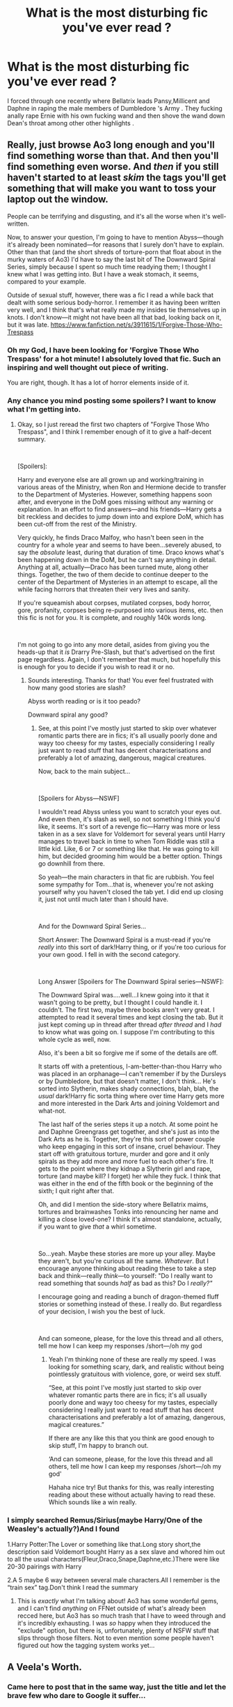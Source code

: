 #+TITLE: What is the most disturbing fic you've ever read ?

* What is the most disturbing fic you've ever read ?
:PROPERTIES:
:Author: Bleepbloopbotz
:Score: 22
:DateUnix: 1549834751.0
:DateShort: 2019-Feb-11
:FlairText: Discussion
:END:
I forced through one recently where Bellatrix leads Pansy,Millicent and Daphne in raping the male members of Dumbledore 's Army . They fucking anally rape Ernie with his own fucking wand and then shove the wand down Dean's throat among other other highlights .


** Really, just browse Ao3 long enough and you'll find something worse than that. And then you'll find something even worse. And /then/ if you still haven't started to at least /skim/ the tags you'll get something that will make you want to toss your laptop out the window.

People can be terrifying and disgusting, and it's all the worse when it's well-written.

Now, to answer your question, I'm going to have to mention Abyss---though it's already been nominated---for reasons that I surely don't have to explain. Other than that (and the short shreds of torture-porn that float about in the murky waters of Ao3) I'd have to say the last bit of The Downward Spiral Series, simply because I spent so much time readying them; I thought I knew what I was getting into. But I have a weak stomach, it seems, compared to your example.

Outside of sexual stuff, however, there was a fic I read a while back that dealt with some serious body-horror. I remember it as having been written very well, and I think that's what really made my insides tie themselves up in knots. I don't know---it might not have been all that bad, looking back on it, but it was late. [[https://www.fanfiction.net/s/3911615/1/Forgive-Those-Who-Trespass]]
:PROPERTIES:
:Author: disillusioned_ink
:Score: 19
:DateUnix: 1549852378.0
:DateShort: 2019-Feb-11
:END:

*** Oh my God, I have been looking for 'Forgive Those Who Trespass' for a hot minute! I absolutely loved that fic. Such an inspiring and well thought out piece of writing.

You are right, though. It has a lot of horror elements inside of it.
:PROPERTIES:
:Author: ModernDayWeeaboo
:Score: 3
:DateUnix: 1549853914.0
:DateShort: 2019-Feb-11
:END:


*** Any chance you mind posting some spoilers? I want to know what I'm getting into.
:PROPERTIES:
:Author: jaddisin10
:Score: 2
:DateUnix: 1549893069.0
:DateShort: 2019-Feb-11
:END:

**** Okay, so I just reread the first two chapters of "Forgive Those Who Trespass", and I think I remember enough of it to give a half-decent summary.

​

[Spoilers]:

Harry and everyone else are all grown up and working/training in various areas of the Ministry, when Ron and Hermione decide to transfer to the Department of Mysteries. However, something happens soon after, and everyone in the DoM goes missing without any warning or explanation. In an effort to find answers---and his friends---Harry gets a bit reckless and decides to jump down into and explore DoM, which has been cut-off from the rest of the Ministry.

Very quickly, he finds Draco Malfoy, who hasn't been seen in the country for a whole year and seems to have been...severely abused, to say the /absolute/ least, during that duration of time. Draco knows what's been happening down in the DoM, but he can't say anything in detail. Anything at all, actually---Draco has been turned mute, along other things. Together, the two of them decide to continue deeper to the center of the Department of Mysteries in an attempt to escape, all the while facing horrors that threaten their very lives and sanity.

If you're squeamish about corpses, mutilated corpses, body horror, gore, profanity, corpses being re-purposed into various items, etc. then this fic is not for you. It is complete, and roughly 140k words long.

​

I'm not going to go into any more detail, asides from giving you the heads-up that it /is/ Drarry Pre-Slash, but that's advertised on the first page regardless. Again, I don't remember that much, but hopefully this is enough for you to decide if you wish to read it or no.
:PROPERTIES:
:Author: disillusioned_ink
:Score: 2
:DateUnix: 1549919138.0
:DateShort: 2019-Feb-12
:END:

***** Sounds interesting. Thanks for that! You ever feel frustrated with how many good stories are slash?

Abyss worth reading or is it too peado?

Downward spiral any good?
:PROPERTIES:
:Author: jaddisin10
:Score: 2
:DateUnix: 1549929317.0
:DateShort: 2019-Feb-12
:END:

****** See, at this point I've mostly just started to skip over whatever romantic parts there are in fics; it's all usually poorly done and wayy too cheesy for my tastes, especially considering I really just want to read stuff that has decent characterisations and preferably a lot of amazing, dangerous, magical creatures.

Now, back to the main subject...

​

[Spoilers for Abyss---NSWF]

I wouldn't read Abyss unless you want to scratch your eyes out. And even then, it's slash as well, so not something I think you'd like, it seems. It's sort of a revenge fic---Harry was more or less taken in as a sex slave for Voldemort for several years until Harry manages to travel back in time to when Tom Riddle was still a little kid. Like, 6 or 7 or something like that. He was going to kill him, but decided grooming him would be a better option. Things go downhill from there.

So yeah---the main characters in that fic are rubbish. You feel some sympathy for Tom...that is, whenever you're not asking yourself why you haven't closed the tab yet. I did end up closing it, just not until much later than I should have.

​

And for the Downward Spiral Series...

Short Answer: The Downward Spiral is a must-read if you're /really/ into this sort of dark!Harry thing, or if you're too curious for your own good. I fell in with the second category.

​

Long Answer [Spoilers for The Downward Spiral series---NSWF]:

The Downward Spiral was....well...I knew going into it that it wasn't going to be pretty, but I thought I could handle it. I couldn't. The first two, maybe three books aren't very great. I attempted to read it several times and kept closing the tab. But it just kept coming up in thread after thread /after thread/ and I /had/ to know what was going on. I suppose I'm contributing to this whole cycle as well, now.

Also, it's been a bit so forgive me if some of the details are off.

It starts off with a pretentious, I-am-better-than-thou Harry who was placed in an orphanage---I can't remember if by the Dursleys or by Dumbledore, but that doesn't matter, I don't think... He's sorted into Slytherin, makes shady connections, blah, blah, the /usual/ dark!Harry fic sorta thing where over time Harry gets more and more interested in the Dark Arts and joining Voldemort and what-not.

The last half of the series steps it up a notch. At some point he and Daphne Greengrass get together, and she's just as into the Dark Arts as he is. Together, they're this sort of power couple who keep engaging in this sort of insane, cruel behaviour. They start off with gratuitous torture, murder and gore and it only spirals as they add more and more fuel to each other's fire. It gets to the point where they kidnap a Slytherin girl and rape, torture (and maybe kill? I forget) her while they fuck. I think that was either in the end of the fifth book or the beginning of the sixth; I quit right after that.

Oh, and did I mention the side-story where Bellatrix maims, tortures and brainwashes Tonks into renouncing her name and killing a close loved-one? I think it's almost standalone, actually, if you want to give /that/ a whirl sometime.

​

So...yeah. Maybe these stories are more up your alley. Maybe they aren't, but you're curious all the same. /Whatever/. But I encourage anyone thinking about reading these to take a step back and think---really /think/---to yourself: "Do I really want to read something that sounds /half/ as bad as this? Do I /really?"/

I encourage going and reading a bunch of dragon-themed fluff stories or something instead of these. I really do. But regardless of your decision, I wish you the best of luck.

​

And can someone, please, for the love this thread and all others, tell me how I can keep my responses /short---/oh my god
:PROPERTIES:
:Author: disillusioned_ink
:Score: 3
:DateUnix: 1549933091.0
:DateShort: 2019-Feb-12
:END:

******* Yeah I'm thinking none of these are really my speed. I was looking for something scary, dark, and realistic without being pointlessly gratuitous with violence, gore, or weird sex stuff.

“See, at this point I've mostly just started to skip over whatever romantic parts there are in fics; it's all usually poorly done and wayy too cheesy for my tastes, especially considering I really just want to read stuff that has decent characterisations and preferably a lot of amazing, dangerous, magical creatures.”

If there are any like this that you think are good enough to skip stuff, I'm happy to branch out.

‘And can someone, please, for the love this thread and all others, tell me how I can keep my responses /short---/oh my god'

Hahaha nice try! But thanks for this, was really interesting reading about these without actually having to read these. Which sounds like a win really.
:PROPERTIES:
:Author: jaddisin10
:Score: 2
:DateUnix: 1549965247.0
:DateShort: 2019-Feb-12
:END:


*** I simply searched Remus/Sirius(maybe Harry/One of the Weasley's actually?)And I found

1.Harry Potter:The Lover or something like that.Long story short,the description said Voldemort bought Harry as a sex slave and whored him out to all the usual characters(Fleur,Draco,Snape,Daphne,etc.)There were like 20-30 pairings with Harry

2.A 5 maybe 6 way between several male characters.All I remember is the “train sex” tag.Don't think I read the summary
:PROPERTIES:
:Score: 1
:DateUnix: 1549916489.0
:DateShort: 2019-Feb-11
:END:

**** This is /exactly/ what I'm talking about! Ao3 has some wonderful gems, and I can't find /anything/ on FFNet outside of what's already been recced here, but Ao3 has so much trash that I have to weed through and it's incredibly exhausting. I was /so/ happy when they introduced the "exclude" option, but there is, unfortunately, plenty of NSFW stuff that slips through those filters. Not to even mention some people haven't figured out how the tagging system works yet...
:PROPERTIES:
:Author: disillusioned_ink
:Score: 1
:DateUnix: 1549919700.0
:DateShort: 2019-Feb-12
:END:


** A Veela's Worth.
:PROPERTIES:
:Author: AutumnSouls
:Score: 12
:DateUnix: 1549836308.0
:DateShort: 2019-Feb-11
:END:

*** Came here to post that in the same way, just the title and let the brave few who dare to Google it suffer...
:PROPERTIES:
:Author: Astrocatte
:Score: 1
:DateUnix: 1549910997.0
:DateShort: 2019-Feb-11
:END:


*** Holy fucking hell. That's just....
:PROPERTIES:
:Score: 1
:DateUnix: 1558740254.0
:DateShort: 2019-May-25
:END:


** [[https://archiveofourown.org/works/10571079]]

It's an imaginative story that has above average writing, but as a pseudo-snuff fic that deals with hanging, it probably fits the bill for me.
:PROPERTIES:
:Author: Xero030
:Score: 7
:DateUnix: 1549836173.0
:DateShort: 2019-Feb-11
:END:

*** Now, I can understand the appeal of erotic asphyxiation, somewhat; but Sweet Jesus, what the crap?
:PROPERTIES:
:Author: Raesong
:Score: 3
:DateUnix: 1549836879.0
:DateShort: 2019-Feb-11
:END:


*** [deleted]
:PROPERTIES:
:Score: 2
:DateUnix: 1549837388.0
:DateShort: 2019-Feb-11
:END:

**** Embrace it. Just not too tightly.
:PROPERTIES:
:Author: Threedom_isnt_3
:Score: 11
:DateUnix: 1549844648.0
:DateShort: 2019-Feb-11
:END:

***** Hahaaaa
:PROPERTIES:
:Author: InfernoItaliano
:Score: 3
:DateUnix: 1549850743.0
:DateShort: 2019-Feb-11
:END:


*** That fully qualifies as disturbing
:PROPERTIES:
:Author: MartDiamond
:Score: 2
:DateUnix: 1549844467.0
:DateShort: 2019-Feb-11
:END:


*** well okay
:PROPERTIES:
:Author: Namzeh011
:Score: 1
:DateUnix: 1549847076.0
:DateShort: 2019-Feb-11
:END:


** Far more than any kind of rape-for-titillation and violence-for-shock-value fics, I am disturbed by rape-is-love tropes and abuse justification. I've read multiple fics seriously claiming that the Dursleys weren't abusive, just a bit neglectful, and it was for the best anyway so that Harry didn't grow up arrogant and spoilt (and it was obvious that it's not just a character's opinion but the author's as well), and they disturb me far more than a graphic description of carving an eye out with a spoon, because they show an actual harmful belief that the author probably holds in real life.
:PROPERTIES:
:Author: neymovirne
:Score: 7
:DateUnix: 1549885114.0
:DateShort: 2019-Feb-11
:END:

*** I mean that's how the book frames it a bit. "Oh no can't have Harry with a wizarding family who don't fear him, he might turn out spoilt!"
:PROPERTIES:
:Author: TraineePhysicist
:Score: 3
:DateUnix: 1549889691.0
:DateShort: 2019-Feb-11
:END:

**** Well, this was Dumbledore's justification for leaving Harry in the muggle world, but I doubt he expected or wanted Harry to be abused in any way. And most people who subscribe to manipulative!evil!Dumbledore theory and say that he totally knew and approved of what was happening agree that such actions would be, well, manipulative and evil (or at least morally questionable). Harry's upbringing contributed to who he is as a person, of course, but I don't think it's ever framed as justified.
:PROPERTIES:
:Author: neymovirne
:Score: 2
:DateUnix: 1549892799.0
:DateShort: 2019-Feb-11
:END:


** "The Abyss" was disturbing because it realistically explores the twisted methods and mindset of a sexual predator 'grooming' his target, drawing on real-life psychological studies and probably taking some inspiration from /Lolita/.
:PROPERTIES:
:Author: chiruochiba
:Score: 6
:DateUnix: 1549843831.0
:DateShort: 2019-Feb-11
:END:

*** Name of the author? Edit: Wait, found it. Noping out of this before it begins.
:PROPERTIES:
:Author: Faeriniel
:Score: 3
:DateUnix: 1549855671.0
:DateShort: 2019-Feb-11
:END:


*** This from the snake or Voldemort? Or are they the same? How bad does it get?
:PROPERTIES:
:Author: jaddisin10
:Score: 1
:DateUnix: 1549893164.0
:DateShort: 2019-Feb-11
:END:

**** HP/LV, some explicit sex scenes.
:PROPERTIES:
:Author: chiruochiba
:Score: 1
:DateUnix: 1549925700.0
:DateShort: 2019-Feb-12
:END:


** [deleted]
:PROPERTIES:
:Score: 5
:DateUnix: 1549838083.0
:DateShort: 2019-Feb-11
:END:

*** [[https://www.fanfiction.net/s/13090047/1/][*/Mad Hatter/*]] by [[https://www.fanfiction.net/u/3735882/a-bit-of-madness][/a-bit-of-madness/]]

#+begin_quote
  Hermione Granger is a mess and everyone knows it. She hasn't been sober in more than a year, she's cut ties with her best friends and she spends her nights partying with everyone's favourite ex-Slytherins. Draco Malfoy has been abroad since graduating Hogwarts, studying muggle and magical healing. Upon his return, their paths intertwine and Draco can't seem to stay away.
#+end_quote

^{/Site/:} ^{fanfiction.net} ^{*|*} ^{/Category/:} ^{Harry} ^{Potter} ^{*|*} ^{/Rated/:} ^{Fiction} ^{M} ^{*|*} ^{/Chapters/:} ^{27} ^{*|*} ^{/Words/:} ^{94,232} ^{*|*} ^{/Reviews/:} ^{165} ^{*|*} ^{/Favs/:} ^{180} ^{*|*} ^{/Follows/:} ^{468} ^{*|*} ^{/Updated/:} ^{1/29} ^{*|*} ^{/Published/:} ^{10/11/2018} ^{*|*} ^{/id/:} ^{13090047} ^{*|*} ^{/Language/:} ^{English} ^{*|*} ^{/Genre/:} ^{Hurt/Comfort/Romance} ^{*|*} ^{/Characters/:} ^{<Hermione} ^{G.,} ^{Draco} ^{M.>} ^{Harry} ^{P.,} ^{Blaise} ^{Z.} ^{*|*} ^{/Download/:} ^{[[http://www.ff2ebook.com/old/ffn-bot/index.php?id=13090047&source=ff&filetype=epub][EPUB]]} ^{or} ^{[[http://www.ff2ebook.com/old/ffn-bot/index.php?id=13090047&source=ff&filetype=mobi][MOBI]]}

--------------

[[https://www.fanfiction.net/s/6137586/1/][*/Unquenchable/*]] by [[https://www.fanfiction.net/u/879430/filkertom][/filkertom/]]

#+begin_quote
  Subtitle: Eternal Sunshine of the Hogwarts Mind. Harry and Hermione keep falling in love. Can Hermione's husband Ron stop them? R/Hr, H/Hr. Warnings: dark themes, ReallyScrewedUp!Ron, mind control, sex, language. Done for a 2005 H/Hr Fic Fest on LJ.
#+end_quote

^{/Site/:} ^{fanfiction.net} ^{*|*} ^{/Category/:} ^{Harry} ^{Potter} ^{*|*} ^{/Rated/:} ^{Fiction} ^{M} ^{*|*} ^{/Words/:} ^{4,359} ^{*|*} ^{/Reviews/:} ^{20} ^{*|*} ^{/Favs/:} ^{72} ^{*|*} ^{/Follows/:} ^{17} ^{*|*} ^{/Published/:} ^{7/13/2010} ^{*|*} ^{/Status/:} ^{Complete} ^{*|*} ^{/id/:} ^{6137586} ^{*|*} ^{/Language/:} ^{English} ^{*|*} ^{/Genre/:} ^{Drama/Horror} ^{*|*} ^{/Characters/:} ^{Harry} ^{P.,} ^{Hermione} ^{G.} ^{*|*} ^{/Download/:} ^{[[http://www.ff2ebook.com/old/ffn-bot/index.php?id=6137586&source=ff&filetype=epub][EPUB]]} ^{or} ^{[[http://www.ff2ebook.com/old/ffn-bot/index.php?id=6137586&source=ff&filetype=mobi][MOBI]]}

--------------

*FanfictionBot*^{2.0.0-beta} | [[https://github.com/tusing/reddit-ffn-bot/wiki/Usage][Usage]]
:PROPERTIES:
:Author: FanfictionBot
:Score: 2
:DateUnix: 1549838106.0
:DateShort: 2019-Feb-11
:END:


** ..... There's this one fic, I don't remember the name, on AO3 where Voldemort was still a student at the time. Dumbledore called him into his office and Tom put Amortentia in his drink and had Dumbledore pretty much screw him in his own office... Harry witnessed this from beginning to end in a penseive.

It's a twisted way of saying why Dumbledore never actively went after Voldemort. He could easily claim rape even though it was the other way around.
:PROPERTIES:
:Author: Sakemori
:Score: 5
:DateUnix: 1549875253.0
:DateShort: 2019-Feb-11
:END:

*** What fic......it's for science
:PROPERTIES:
:Author: 801FanFic
:Score: 2
:DateUnix: 1559410633.0
:DateShort: 2019-Jun-01
:END:

**** I'll look it up for you.

Edit: Found it! I really didn't want to but here you go. Linkao3(3099173)

I'll just reply it to my own comment
:PROPERTIES:
:Author: Sakemori
:Score: 1
:DateUnix: 1559410666.0
:DateShort: 2019-Jun-01
:END:

***** Linkao3(3099173)
:PROPERTIES:
:Author: Sakemori
:Score: 1
:DateUnix: 1559427285.0
:DateShort: 2019-Jun-02
:END:

****** [[https://archiveofourown.org/works/3099173][*/Picture Me Gone/*]] by [[https://www.archiveofourown.org/users/Kindassunshine/pseuds/Kindassunshine][/Kindassunshine/]]

#+begin_quote
  'Do you love me?'‘Yes,' Dumbledore rasped after a pause; he sounded different, dazed like a sleepwalker. Riddle's mouth twitched.‘Show me,' he ordered, in a voice of chill command Harry recognised all too well. Years after the final battle Harry takes another trip into the the Pensieve and discovers something he'd have rather not known.
#+end_quote

^{/Site/:} ^{Archive} ^{of} ^{Our} ^{Own} ^{*|*} ^{/Fandom/:} ^{Harry} ^{Potter} ^{-} ^{J.} ^{K.} ^{Rowling} ^{*|*} ^{/Published/:} ^{2015-01-02} ^{*|*} ^{/Words/:} ^{2212} ^{*|*} ^{/Chapters/:} ^{1/1} ^{*|*} ^{/Comments/:} ^{5} ^{*|*} ^{/Kudos/:} ^{68} ^{*|*} ^{/Bookmarks/:} ^{6} ^{*|*} ^{/Hits/:} ^{2910} ^{*|*} ^{/ID/:} ^{3099173} ^{*|*} ^{/Download/:} ^{[[https://archiveofourown.org/downloads/3099173/Picture%20Me%20Gone.epub?updated_at=1502066359][EPUB]]} ^{or} ^{[[https://archiveofourown.org/downloads/3099173/Picture%20Me%20Gone.mobi?updated_at=1502066359][MOBI]]}

--------------

*FanfictionBot*^{2.0.0-beta} | [[https://github.com/tusing/reddit-ffn-bot/wiki/Usage][Usage]]
:PROPERTIES:
:Author: FanfictionBot
:Score: 1
:DateUnix: 1559427295.0
:DateShort: 2019-Jun-02
:END:


** Lucius skullfucking Draco
:PROPERTIES:
:Author: natus92
:Score: 8
:DateUnix: 1549845513.0
:DateShort: 2019-Feb-11
:END:

*** Um what? Like super deep oral? Or like a hole. Or Dead!Draco's skeleton?! Like wtf?
:PROPERTIES:
:Author: TraineePhysicist
:Score: 3
:DateUnix: 1549889491.0
:DateShort: 2019-Feb-11
:END:

**** He drilled a hole in his skull
:PROPERTIES:
:Author: natus92
:Score: 3
:DateUnix: 1549890286.0
:DateShort: 2019-Feb-11
:END:


*** Okay, but I once stumbled upon ohnotheydidnt talking about this fanfic. I didn't read the fic, but holy crap, the very mention of what happened in it was horrifying enough.
:PROPERTIES:
:Author: wintersnow33
:Score: 1
:DateUnix: 1549922895.0
:DateShort: 2019-Feb-12
:END:


** linkffn(4115878)
:PROPERTIES:
:Author: cloman100
:Score: 4
:DateUnix: 1549845649.0
:DateShort: 2019-Feb-11
:END:

*** [[https://www.fanfiction.net/s/4115878/1/][*/The Hundred Acre Wood/*]] by [[https://www.fanfiction.net/u/1474035/DracaDelirus][/DracaDelirus/]]

#+begin_quote
  AU Eleven-year-old Harry's fondest wish is to disappear. With help from friends in a magical storybook he just might succeed.
#+end_quote

^{/Site/:} ^{fanfiction.net} ^{*|*} ^{/Category/:} ^{Harry} ^{Potter} ^{*|*} ^{/Rated/:} ^{Fiction} ^{M} ^{*|*} ^{/Chapters/:} ^{66} ^{*|*} ^{/Words/:} ^{381,243} ^{*|*} ^{/Reviews/:} ^{556} ^{*|*} ^{/Favs/:} ^{410} ^{*|*} ^{/Follows/:} ^{568} ^{*|*} ^{/Updated/:} ^{2/5} ^{*|*} ^{/Published/:} ^{3/6/2008} ^{*|*} ^{/id/:} ^{4115878} ^{*|*} ^{/Language/:} ^{English} ^{*|*} ^{/Genre/:} ^{Angst/Hurt/Comfort} ^{*|*} ^{/Characters/:} ^{Harry} ^{P.} ^{*|*} ^{/Download/:} ^{[[http://www.ff2ebook.com/old/ffn-bot/index.php?id=4115878&source=ff&filetype=epub][EPUB]]} ^{or} ^{[[http://www.ff2ebook.com/old/ffn-bot/index.php?id=4115878&source=ff&filetype=mobi][MOBI]]}

--------------

*FanfictionBot*^{2.0.0-beta} | [[https://github.com/tusing/reddit-ffn-bot/wiki/Usage][Usage]]
:PROPERTIES:
:Author: FanfictionBot
:Score: 1
:DateUnix: 1549845667.0
:DateShort: 2019-Feb-11
:END:


*** I remember reading the second Lessons chapter(6 or 7 in total)

I feel like I'm on a watch list now
:PROPERTIES:
:Score: 1
:DateUnix: 1549852394.0
:DateShort: 2019-Feb-11
:END:

**** Sweet Jesus. You weren't kidding. Not for me. I was just hoping he'd make his head explode
:PROPERTIES:
:Author: jaddisin10
:Score: 1
:DateUnix: 1549894185.0
:DateShort: 2019-Feb-11
:END:


** The Toy Series on AO3, where everyone and his brother rape Harry starting at a very young age. James, Sirius, Remus, Snape, Arthur, Fudge, the list goes on and on and on. And I mean young age as in 3 or so.
:PROPERTIES:
:Author: mannd1068
:Score: 4
:DateUnix: 1549894469.0
:DateShort: 2019-Feb-11
:END:

*** /Bloodplay?/ The fuck is Somnophilia?
:PROPERTIES:
:Score: 3
:DateUnix: 1549921901.0
:DateShort: 2019-Feb-12
:END:

**** Sleeping princess syndrome, being aroused by seeing someone unconscious/sleeping.
:PROPERTIES:
:Author: Archimand
:Score: 1
:DateUnix: 1549944843.0
:DateShort: 2019-Feb-12
:END:


*** you forgot charlie weasley
:PROPERTIES:
:Score: 1
:DateUnix: 1549909925.0
:DateShort: 2019-Feb-11
:END:

**** When I think “Charlie/Harry fic” that's not the first thing that comes to mind but ok.
:PROPERTIES:
:Score: 1
:DateUnix: 1549921834.0
:DateShort: 2019-Feb-12
:END:


** There's this fanfic I stumbled across once where Harry finds out that Ginny has been drugging him with love potions since he was sixteen years old. He realizes this when he's a fully fledged adult with his three kids with her. I know this one isn't as disturbing as some, but it's still Harry basically being raped for around nineteen years. It basically also ignores that the entire reason Voldemort was the way he was is because his mother raped his father. He was incapable of love because of how he was conceived.

I also once stumbled upon a fic where Draco was being sexually abused by his father. There was another where Bellatrix sexually abused him.

YEARS ago, back when I first got into fanfic, I stumbled upon a fic where Harry raped Hermione before her wedding to Ron. This was when the movies and books were still coming out.
:PROPERTIES:
:Author: wintersnow33
:Score: 4
:DateUnix: 1549922698.0
:DateShort: 2019-Feb-12
:END:


** I've read a few rape fics (FemHarry as a sexual slave to the goblin nation, Umbridge mind controlling the DA into gang-raping Hermione) in the hope of some form of unholy retribution.

Disappointingly, all I got was regular rape in graphic detail and Stockholm syndrome instead of FemHarry purging every single Goblin by flooding their caves with mustard gas or Hermione going full Bellatrix Lestrange and hunting down everyone dear to Umbridge, putting their crucified corpse in the Ministry Atrium one by one.
:PROPERTIES:
:Author: Hellstrike
:Score: 3
:DateUnix: 1549843071.0
:DateShort: 2019-Feb-11
:END:

*** That the one where she goes back to the goblins in the end because "that's where she truly belongs" or whatever?
:PROPERTIES:
:Author: AutumnSouls
:Score: 7
:DateUnix: 1549847697.0
:DateShort: 2019-Feb-11
:END:

**** Yup. I feel like writing gas warfare against the Goblins ever since reading that one.
:PROPERTIES:
:Author: Hellstrike
:Score: 8
:DateUnix: 1549849632.0
:DateShort: 2019-Feb-11
:END:

***** [deleted]
:PROPERTIES:
:Score: 7
:DateUnix: 1549853785.0
:DateShort: 2019-Feb-11
:END:

****** Given that the Goblins actually control the economy and are a nation of warriors, not at all. Besides, the Muggleborn are Rowling's Jew equivalent when it comes to persecution. The Goblins are an unethical bank (they rob graves for profit), not a persecuted people.

Also mustard gas is infamous for its use during the first World War, not the Holocaust. Awkward would be the usage of Cyclone II.
:PROPERTIES:
:Author: Hellstrike
:Score: 5
:DateUnix: 1549883421.0
:DateShort: 2019-Feb-11
:END:


***** Thought the same thing the entire time I was reading that. I think I also recall Hermione accepting fem!Harry's choice in it, in her best friend choosing to become a slave for the rest of her life. Yuck.
:PROPERTIES:
:Author: AutumnSouls
:Score: 7
:DateUnix: 1549849799.0
:DateShort: 2019-Feb-11
:END:


*** SLyfer101's golbin debt challenge wasn't that bad apart from Fem!Harry going back to the Goblins at the end, at least there was the Illusion of consent and Fem!Harry was of Age.(Or mabye I have just read a few to many Doujinshi and have become desensitised)

I find the two answers the challenge worse both of them have it that Fem!Harry was Raped by the Dursley's and Obliviate by Dumbledore about it and then the Goblins break the memory charms.

Hermione Granger and the Bastet Collar and The Head Girl of Gryffindor are both worse.
:PROPERTIES:
:Author: Gin_DxD
:Score: 2
:DateUnix: 1549878251.0
:DateShort: 2019-Feb-11
:END:

**** It was utterly out of character for everyone. I mean, you remember SPEW, right? And Hermione is known for being ruthless and violent if need be. So anything other than "Goblin Genocide, the movie" is the wrong response, especially after they all are hardened by the war.
:PROPERTIES:
:Author: Hellstrike
:Score: 3
:DateUnix: 1549883798.0
:DateShort: 2019-Feb-11
:END:

***** I would say that Everyone but Fem!Harry was out of Character, after all Canon harry can be pretty impulsive.(this is mainly about the first chapter were Fem!Harry agrees to a deal without talking to anyone that was utter stupidity)

and I hate that Fem!Harry does back to the Goblin I would have preferred for Hermione or one of the other girls to have a go at being Fem!Harry master(Hermione, Luna and the Girls trying to learn how to be Fem!Harry master while trying to turn it into a Proper Bdsm Relationship would have been interesting).

Still I don't mind the Goblins in that Fic Simply because I hate the Friendly goblin Trope that is so common in HPfanfiction.
:PROPERTIES:
:Author: Gin_DxD
:Score: 2
:DateUnix: 1549887899.0
:DateShort: 2019-Feb-11
:END:

****** Don't get me wrong, I don't mind the Goblin depiction. I mind them not getting exterminated in return. Just Like I want antagonistic Death Eaters and consequently their deaths.
:PROPERTIES:
:Author: Hellstrike
:Score: 1
:DateUnix: 1549898892.0
:DateShort: 2019-Feb-11
:END:


** There was one that was disturbing because I actually enjoyed it at times.

It was a cliche Dark!Harry fic but it went to the extreme

I remember Harry brutally torturing and mutilating Hermione to the point of suicide because a ritual required someone to willingly use the killing curse on themselves

Also later on Pettigrew is forced to violently kill his own mother

Yet it had so many interesting and good ideas that I didn't hate it
:PROPERTIES:
:Author: ZePwnzerRJ
:Score: 2
:DateUnix: 1549988706.0
:DateShort: 2019-Feb-12
:END:


** recently read some bizzare story where Harry was found to be something called "Little" and needed Daddies and nappy changes. Absurd amount of hurt/comfort BS. think I lost half my IQ points staring incomprehensibly at what the hell I stumbled upon. It has several thousand kudos on ao3.
:PROPERTIES:
:Author: albeva
:Score: 2
:DateUnix: 1550017011.0
:DateShort: 2019-Feb-13
:END:


** Psychopathic Charlie Weasley manipulates Bill into having a relationship with him, traumatises George to the point that he's mute, trains Fred to think he has to have sex with George, gets into a relationship with Barty Crouch Jnr (and later Barty Crouch Jnr's soulless husk post-Kiss)... It's messed up. Told from Bill's PoV and compelling enough that I finished the fic. Somehow.

linkao3(14912675)
:PROPERTIES:
:Author: corchen
:Score: 2
:DateUnix: 1550101713.0
:DateShort: 2019-Feb-14
:END:

*** [[https://archiveofourown.org/works/14912675][*/In The End, It Doesn't Even Matter/*]] by [[https://www.archiveofourown.org/users/Shadow15/pseuds/Shadow15][/Shadow15/]]

#+begin_quote
  Bill realises at a young age something is wrong with Charlie, but for reasons he will never be able to understand, he hides it. He soon learns it's the biggest mistake he'll ever make because in trying to protect Charlie, he's allowed everyone else to suffer and pay the price instead, and it's something that will forever haunt him.
#+end_quote

^{/Site/:} ^{Archive} ^{of} ^{Our} ^{Own} ^{*|*} ^{/Fandom/:} ^{Harry} ^{Potter} ^{-} ^{J.} ^{K.} ^{Rowling} ^{*|*} ^{/Published/:} ^{2018-06-12} ^{*|*} ^{/Completed/:} ^{2018-06-24} ^{*|*} ^{/Words/:} ^{56613} ^{*|*} ^{/Chapters/:} ^{27/27} ^{*|*} ^{/Comments/:} ^{7} ^{*|*} ^{/Kudos/:} ^{38} ^{*|*} ^{/Bookmarks/:} ^{7} ^{*|*} ^{/Hits/:} ^{1479} ^{*|*} ^{/ID/:} ^{14912675} ^{*|*} ^{/Download/:} ^{[[https://archiveofourown.org/downloads/Sh/Shadow15/14912675/In%20The%20End%20It%20Doesnt%20Even.epub?updated_at=1529884914][EPUB]]} ^{or} ^{[[https://archiveofourown.org/downloads/Sh/Shadow15/14912675/In%20The%20End%20It%20Doesnt%20Even.mobi?updated_at=1529884914][MOBI]]}

--------------

*FanfictionBot*^{2.0.0-beta} | [[https://github.com/tusing/reddit-ffn-bot/wiki/Usage][Usage]]
:PROPERTIES:
:Author: FanfictionBot
:Score: 1
:DateUnix: 1550101752.0
:DateShort: 2019-Feb-14
:END:


** Linkao3(4656216)

Corvus Fallere by mousewrites is a ‘Voldemort Wins/Golden Trio fic in 2 parts. It's LONG, well-written, superbly disturbing with an amazing ending you'll never see coming. I had to skip over quite a bit of it!

[[https://archiveofourown.org/works/4656216]]
:PROPERTIES:
:Author: CocoRobicheau
:Score: 2
:DateUnix: 1549848822.0
:DateShort: 2019-Feb-11
:END:

*** [[https://archiveofourown.org/works/4656216][*/Corvus Fallere, Book 1/*]] by [[https://www.archiveofourown.org/users/Mousewrites/pseuds/Mousewrites][/Mousewrites/]]

#+begin_quote
  How long do you fight when you've already lost? Harry, Ron, and Hermione must survive in a world where all is not what it seems; but what it seems is unbearable.
#+end_quote

^{/Site/:} ^{Archive} ^{of} ^{Our} ^{Own} ^{*|*} ^{/Fandom/:} ^{Harry} ^{Potter} ^{-} ^{J.} ^{K.} ^{Rowling} ^{*|*} ^{/Published/:} ^{2015-08-25} ^{*|*} ^{/Words/:} ^{41322} ^{*|*} ^{/Chapters/:} ^{1/1} ^{*|*} ^{/Comments/:} ^{25} ^{*|*} ^{/Kudos/:} ^{195} ^{*|*} ^{/Bookmarks/:} ^{55} ^{*|*} ^{/Hits/:} ^{25235} ^{*|*} ^{/ID/:} ^{4656216} ^{*|*} ^{/Download/:} ^{[[https://archiveofourown.org/downloads/Mo/Mousewrites/4656216/Corvus%20Fallere%20Book%201.epub?updated_at=1440898711][EPUB]]} ^{or} ^{[[https://archiveofourown.org/downloads/Mo/Mousewrites/4656216/Corvus%20Fallere%20Book%201.mobi?updated_at=1440898711][MOBI]]}

--------------

*FanfictionBot*^{2.0.0-beta} | [[https://github.com/tusing/reddit-ffn-bot/wiki/Usage][Usage]]
:PROPERTIES:
:Author: FanfictionBot
:Score: 1
:DateUnix: 1549848833.0
:DateShort: 2019-Feb-11
:END:


*** This tops my list, too. It was...interesting...
:PROPERTIES:
:Score: 1
:DateUnix: 1549862358.0
:DateShort: 2019-Feb-11
:END:


** Well I was going to mention Folie a Deux on adult-fanfiction, where by Chapter 2 Hermione walks in on Harry having sex with Narcissa Malfoy while the latter is wrapped in plastic whilst ball-gagged. Judging by the other summaries I've seen, though, that seems pretty tame...
:PROPERTIES:
:Author: rpeh
:Score: 1
:DateUnix: 1549896033.0
:DateShort: 2019-Feb-11
:END:


** linkao3([[https://archiveofourown.org/works/4356347]])

linkao3([[https://archiveofourown.org/works/5571967]])
:PROPERTIES:
:Author: Wirenfeldt
:Score: 1
:DateUnix: 1549948624.0
:DateShort: 2019-Feb-12
:END:

*** [[https://archiveofourown.org/works/4356347][*/His Hidden Heart/*]] by [[https://www.archiveofourown.org/users/sure_as_elle/pseuds/sure_as_elle][/sure_as_elle/]]

#+begin_quote
  Harry Potter is not like other boys. He's not even like other wizards. Everyone thinks they know the real Harry, but they're wrong. He has a secret even his friends Ron and Hermione don't know about, a secrets that he fears they would never understand or accept about him. But he may have found someone who understands and accepts him completely; someone who shares his secret. (AU)
#+end_quote

^{/Site/:} ^{Archive} ^{of} ^{Our} ^{Own} ^{*|*} ^{/Fandom/:} ^{Harry} ^{Potter} ^{-} ^{J.} ^{K.} ^{Rowling} ^{*|*} ^{/Published/:} ^{2015-07-16} ^{*|*} ^{/Updated/:} ^{2016-05-20} ^{*|*} ^{/Words/:} ^{39052} ^{*|*} ^{/Chapters/:} ^{6/?} ^{*|*} ^{/Comments/:} ^{36} ^{*|*} ^{/Kudos/:} ^{306} ^{*|*} ^{/Bookmarks/:} ^{74} ^{*|*} ^{/Hits/:} ^{47057} ^{*|*} ^{/ID/:} ^{4356347} ^{*|*} ^{/Download/:} ^{[[https://archiveofourown.org/downloads/su/sure_as_elle/4356347/His%20Hidden%20Heart.epub?updated_at=1463740709][EPUB]]} ^{or} ^{[[https://archiveofourown.org/downloads/su/sure_as_elle/4356347/His%20Hidden%20Heart.mobi?updated_at=1463740709][MOBI]]}

--------------

[[https://archiveofourown.org/works/5571967][*/Wild World of Luna/*]] by [[https://www.archiveofourown.org/users/isawthewolf/pseuds/isawthewolf][/isawthewolf/]]

#+begin_quote
  Luna Lovegood is known for being weird. Here tells the story of her sexual escapades, from starting out alone to getting half the school involved. This is unlike anything you've ever read.
#+end_quote

^{/Site/:} ^{Archive} ^{of} ^{Our} ^{Own} ^{*|*} ^{/Fandom/:} ^{Harry} ^{Potter} ^{-} ^{J.} ^{K.} ^{Rowling} ^{*|*} ^{/Published/:} ^{2015-12-29} ^{*|*} ^{/Updated/:} ^{2017-07-14} ^{*|*} ^{/Words/:} ^{50563} ^{*|*} ^{/Chapters/:} ^{37/?} ^{*|*} ^{/Comments/:} ^{64} ^{*|*} ^{/Kudos/:} ^{448} ^{*|*} ^{/Bookmarks/:} ^{19} ^{*|*} ^{/Hits/:} ^{50689} ^{*|*} ^{/ID/:} ^{5571967} ^{*|*} ^{/Download/:} ^{[[https://archiveofourown.org/downloads/is/isawthewolf/5571967/Wild%20World%20of%20Luna.epub?updated_at=1514575264][EPUB]]} ^{or} ^{[[https://archiveofourown.org/downloads/is/isawthewolf/5571967/Wild%20World%20of%20Luna.mobi?updated_at=1514575264][MOBI]]}

--------------

*FanfictionBot*^{2.0.0-beta} | [[https://github.com/tusing/reddit-ffn-bot/wiki/Usage][Usage]]
:PROPERTIES:
:Author: FanfictionBot
:Score: 1
:DateUnix: 1549948644.0
:DateShort: 2019-Feb-12
:END:


** There's one fic I've stumbled across that I forgot to mention in which Harry and Hermione find out that Ron had been molested by Bill.
:PROPERTIES:
:Author: wintersnow33
:Score: 1
:DateUnix: 1549974677.0
:DateShort: 2019-Feb-12
:END:
